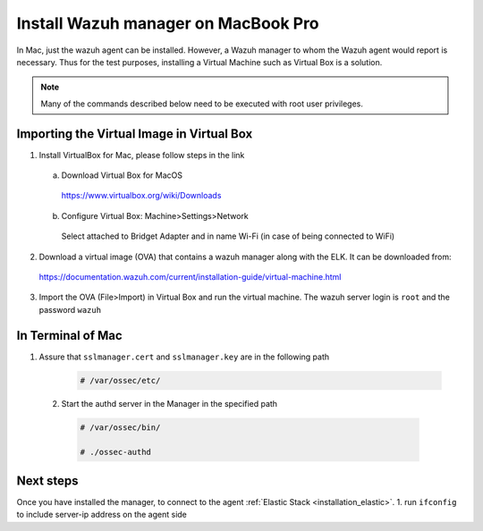 .. Copyright (C) 2018 Wazuh, Inc.

.. _sources_installation:

Install Wazuh manager on MacBook Pro
======================================

In Mac, just the wazuh agent can be installed. However, a Wazuh manager to whom the Wazuh agent would report is necessary.
Thus for the test purposes, installing a Virtual Machine such as Virtual Box is a solution.

.. note:: Many of the commands described below need to be executed with root user privileges.

Importing the Virtual Image in Virtual Box
----------------------------------------------

1. Install VirtualBox for Mac, please follow steps in the link 

  a) Download Virtual Box for MacOS

    https://www.virtualbox.org/wiki/Downloads

  b) Configure Virtual Box: Machine>Settings>Network

    Select attached to Bridget Adapter and in name Wi-Fi (in case of being connected to WiFi)

2. Download a virtual image (OVA) that contains a wazuh manager along with the ELK. It can be downloaded from:

  https://documentation.wazuh.com/current/installation-guide/virtual-machine.html

3. Import the OVA (File>Import) in Virtual Box and run the virtual machine. The wazuh server login is ``root`` and the password ``wazuh``
  

In Terminal of Mac
-------------------

1. Assure that ``sslmanager.cert`` and  ``sslmanager.key`` are in the following path
  
    .. code-block:: console

      # /var/ossec/etc/ 
      

  2. Start the authd server in the Manager in the specified path
   
    .. code-block:: console

      # /var/ossec/bin/   
      
      # ./ossec-authd 

  
Next steps
----------

Once you have installed the manager, to connect to the agent :ref:`Elastic Stack <installation_elastic>`.
1. run ``ifconfig`` to include server-ip address on the agent side

